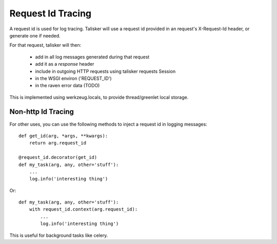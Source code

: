 .. highlight:: python



==================
Request Id Tracing
==================

A request id is used for log tracing. Talisker will use a request id
provided in an request's X-Request-Id header, or generate one if needed.


For that request, talisker will then:

  * add in all log messages generated during that request
  * add it as a *response* header
  * include in outgoing HTTP requests using talisker requests Session
  * in the WSGI environ ('REQUEST_ID')
  * in the raven error data  (TODO)

This is implemented using werkzeug.locals, to provide thread/greenlet
local storage.


Non-http Id Tracing
-------------------

For other uses, you can use the following methods to inject a request id
in logging messages::

    def get_id(arg, *args, **kwargs):
        return arg.request_id

    @request_id.decorator(get_id)
    def my_task(arg, any, other='stuff'):
        ...
        log.info('interesting thing')

Or::

    def my_task(arg, any, other='stuff'):
        with request_id.context(arg.request_id):
            ...
            log.info('interesting thing')

This is useful for background tasks like celery.
